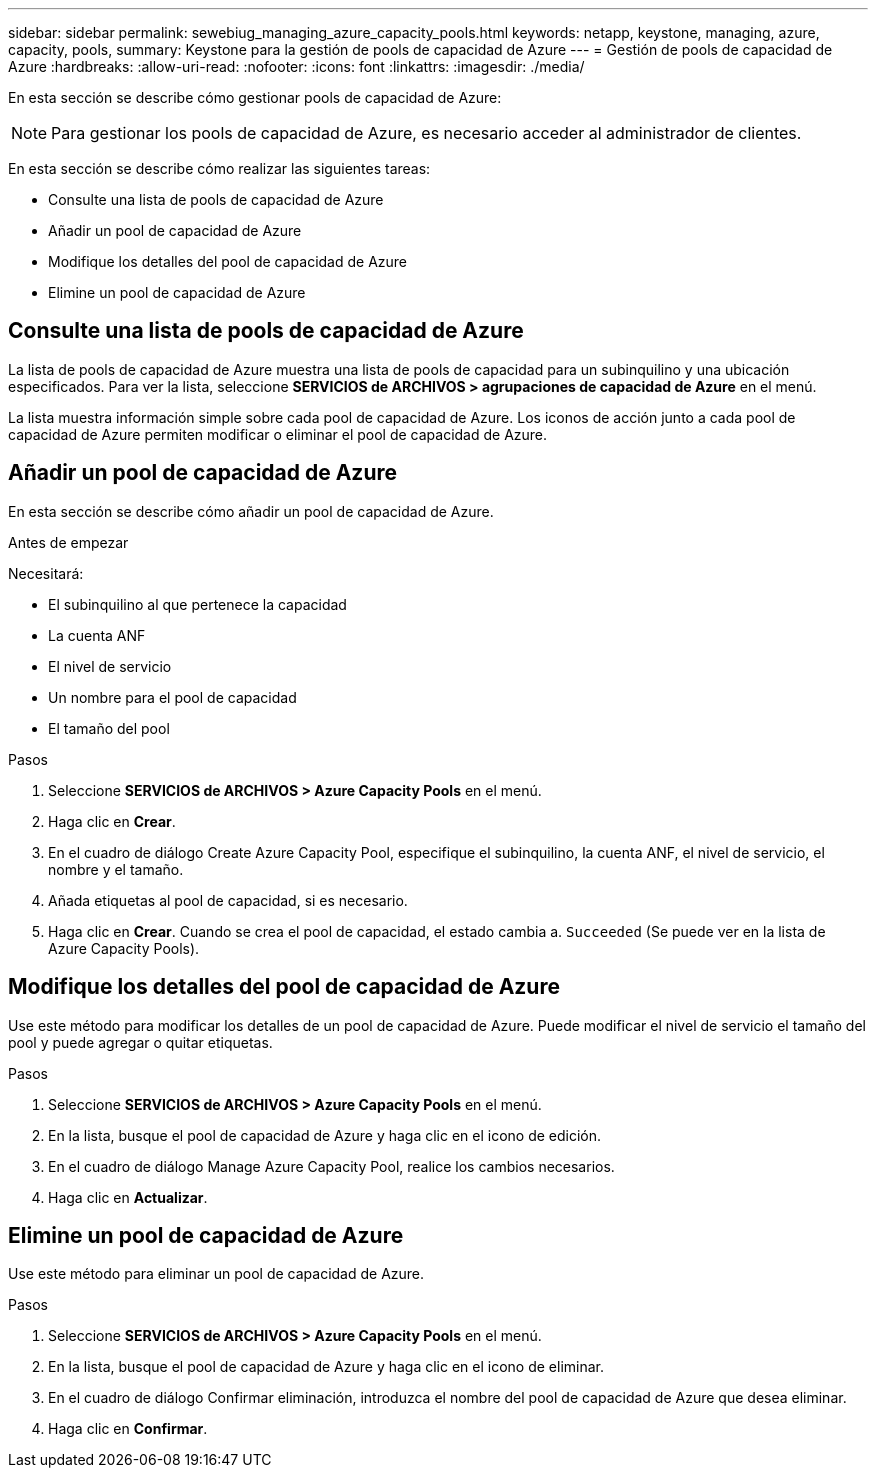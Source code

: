---
sidebar: sidebar 
permalink: sewebiug_managing_azure_capacity_pools.html 
keywords: netapp, keystone, managing, azure, capacity, pools, 
summary: Keystone para la gestión de pools de capacidad de Azure 
---
= Gestión de pools de capacidad de Azure
:hardbreaks:
:allow-uri-read: 
:nofooter: 
:icons: font
:linkattrs: 
:imagesdir: ./media/


[role="lead"]
En esta sección se describe cómo gestionar pools de capacidad de Azure:


NOTE: Para gestionar los pools de capacidad de Azure, es necesario acceder al administrador de clientes.

En esta sección se describe cómo realizar las siguientes tareas:

* Consulte una lista de pools de capacidad de Azure
* Añadir un pool de capacidad de Azure
* Modifique los detalles del pool de capacidad de Azure
* Elimine un pool de capacidad de Azure




== Consulte una lista de pools de capacidad de Azure

La lista de pools de capacidad de Azure muestra una lista de pools de capacidad para un subinquilino y una ubicación especificados. Para ver la lista, seleccione *SERVICIOS de ARCHIVOS > agrupaciones de capacidad de Azure* en el menú.

La lista muestra información simple sobre cada pool de capacidad de Azure. Los iconos de acción junto a cada pool de capacidad de Azure permiten modificar o eliminar el pool de capacidad de Azure.



== Añadir un pool de capacidad de Azure

En esta sección se describe cómo añadir un pool de capacidad de Azure.

.Antes de empezar
Necesitará:

* El subinquilino al que pertenece la capacidad
* La cuenta ANF
* El nivel de servicio
* Un nombre para el pool de capacidad
* El tamaño del pool


.Pasos
. Seleccione *SERVICIOS de ARCHIVOS > Azure Capacity Pools* en el menú.
. Haga clic en *Crear*.
. En el cuadro de diálogo Create Azure Capacity Pool, especifique el subinquilino, la cuenta ANF, el nivel de servicio, el nombre y el tamaño.
. Añada etiquetas al pool de capacidad, si es necesario.
. Haga clic en *Crear*. Cuando se crea el pool de capacidad, el estado cambia a. `Succeeded` (Se puede ver en la lista de Azure Capacity Pools).




== Modifique los detalles del pool de capacidad de Azure

Use este método para modificar los detalles de un pool de capacidad de Azure. Puede modificar el nivel de servicio el tamaño del pool y puede agregar o quitar etiquetas.

.Pasos
. Seleccione *SERVICIOS de ARCHIVOS > Azure Capacity Pools* en el menú.
. En la lista, busque el pool de capacidad de Azure y haga clic en el icono de edición.
. En el cuadro de diálogo Manage Azure Capacity Pool, realice los cambios necesarios.
. Haga clic en *Actualizar*.




== Elimine un pool de capacidad de Azure

Use este método para eliminar un pool de capacidad de Azure.

.Pasos
. Seleccione *SERVICIOS de ARCHIVOS > Azure Capacity Pools* en el menú.
. En la lista, busque el pool de capacidad de Azure y haga clic en el icono de eliminar.
. En el cuadro de diálogo Confirmar eliminación, introduzca el nombre del pool de capacidad de Azure que desea eliminar.
. Haga clic en *Confirmar*.

